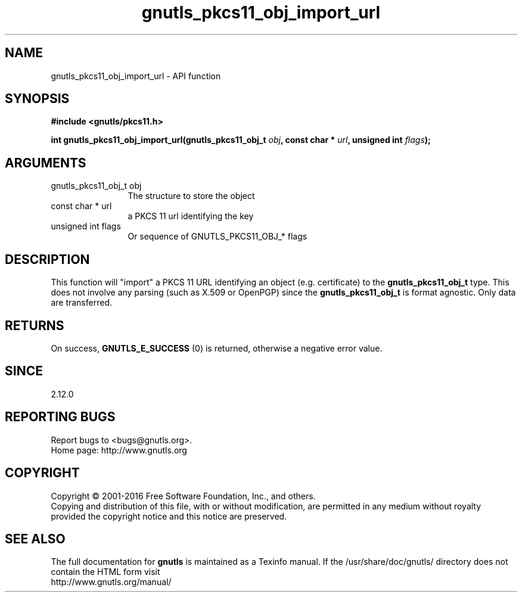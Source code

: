 .\" DO NOT MODIFY THIS FILE!  It was generated by gdoc.
.TH "gnutls_pkcs11_obj_import_url" 3 "3.4.9" "gnutls" "gnutls"
.SH NAME
gnutls_pkcs11_obj_import_url \- API function
.SH SYNOPSIS
.B #include <gnutls/pkcs11.h>
.sp
.BI "int gnutls_pkcs11_obj_import_url(gnutls_pkcs11_obj_t " obj ", const char * " url ", unsigned int " flags ");"
.SH ARGUMENTS
.IP "gnutls_pkcs11_obj_t obj" 12
The structure to store the object
.IP "const char * url" 12
a PKCS 11 url identifying the key
.IP "unsigned int flags" 12
Or sequence of GNUTLS_PKCS11_OBJ_* flags
.SH "DESCRIPTION"
This function will "import" a PKCS 11 URL identifying an object (e.g. certificate)
to the \fBgnutls_pkcs11_obj_t\fP type. This does not involve any
parsing (such as X.509 or OpenPGP) since the \fBgnutls_pkcs11_obj_t\fP is
format agnostic. Only data are transferred.
.SH "RETURNS"
On success, \fBGNUTLS_E_SUCCESS\fP (0) is returned, otherwise a
negative error value.
.SH "SINCE"
2.12.0
.SH "REPORTING BUGS"
Report bugs to <bugs@gnutls.org>.
.br
Home page: http://www.gnutls.org

.SH COPYRIGHT
Copyright \(co 2001-2016 Free Software Foundation, Inc., and others.
.br
Copying and distribution of this file, with or without modification,
are permitted in any medium without royalty provided the copyright
notice and this notice are preserved.
.SH "SEE ALSO"
The full documentation for
.B gnutls
is maintained as a Texinfo manual.
If the /usr/share/doc/gnutls/
directory does not contain the HTML form visit
.B
.IP http://www.gnutls.org/manual/
.PP
